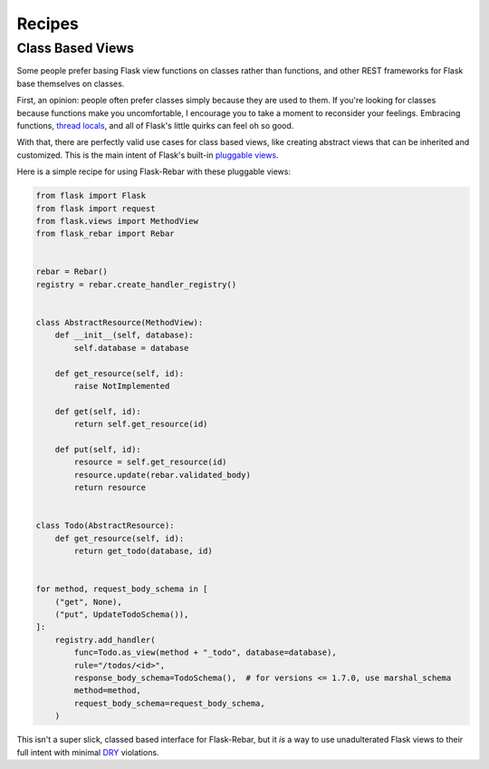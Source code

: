 Recipes
-------

Class Based Views
=================

Some people prefer basing Flask view functions on classes rather than functions, and other REST frameworks for Flask base themselves on classes.

First, an opinion: people often prefer classes simply because they are used to them. If you're looking for classes because functions make you uncomfortable, I encourage you to take a moment to reconsider your feelings. Embracing functions, `thread locals <http://flask.pocoo.org/docs/1.0/design/#thread-locals>`_, and all of Flask's little quirks can feel oh so good.

With that, there are perfectly valid use cases for class based views, like creating abstract views that can be inherited and customized. This is the main intent of Flask's built-in `pluggable views <http://flask.pocoo.org/docs/latest/views/>`_.

Here is a simple recipe for using Flask-Rebar with these pluggable views:


.. code-block:: python

   from flask import Flask
   from flask import request
   from flask.views import MethodView
   from flask_rebar import Rebar


   rebar = Rebar()
   registry = rebar.create_handler_registry()


   class AbstractResource(MethodView):
       def __init__(self, database):
           self.database = database

       def get_resource(self, id):
           raise NotImplemented

       def get(self, id):
           return self.get_resource(id)

       def put(self, id):
           resource = self.get_resource(id)
           resource.update(rebar.validated_body)
           return resource


   class Todo(AbstractResource):
       def get_resource(self, id):
           return get_todo(database, id)


   for method, request_body_schema in [
       ("get", None),
       ("put", UpdateTodoSchema()),
   ]:
       registry.add_handler(
           func=Todo.as_view(method + "_todo", database=database),
           rule="/todos/<id>",
           response_body_schema=TodoSchema(),  # for versions <= 1.7.0, use marshal_schema
           method=method,
           request_body_schema=request_body_schema,
       )


This isn't a super slick, classed based interface for Flask-Rebar, but it *is* a way to use unadulterated Flask views to their full intent with minimal `DRY <https://en.wikipedia.org/wiki/Don%27t_repeat_yourself>`_ violations.
